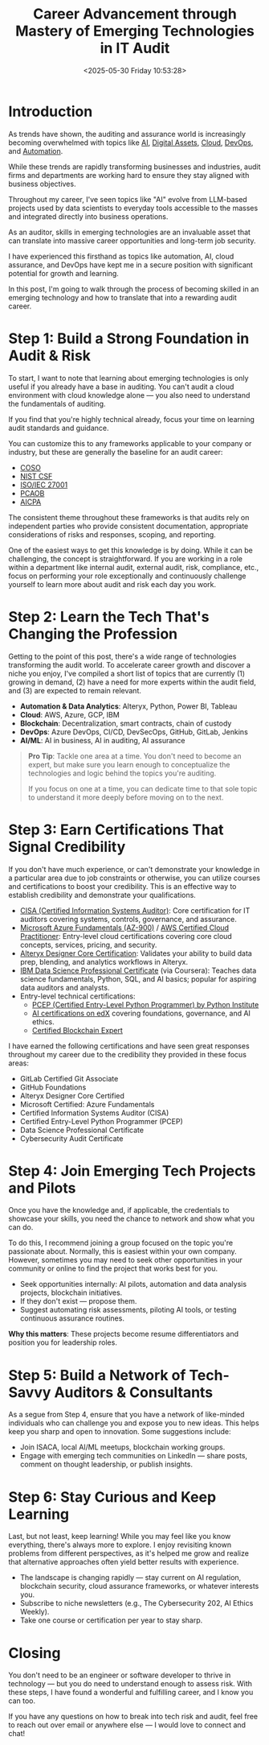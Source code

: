 #+date:        <2025-05-30 Friday 10:53:28>
#+title:       Career Advancement through Mastery of Emerging Technologies in IT Audit
#+description: Instructional content detailing actionable knowledge areas including artificial intelligence, blockchain, cloud computing, DevOps, and automation relevant for audit professionals.
#+slug:        it-audit-career
#+filetags:    :audit:technology:career:

* Introduction

As trends have shown, the auditing and assurance world is increasingly becoming
overwhelmed with topics like [[https://kpmg.com/xx/en/what-we-do/services/ai/trusted-ai-framework.html][AI]], [[https://pcaobus.org/Documents/Audits-Involving-Cryptoassets-Spotlight.pdf][Digital Assets]], [[https://kpmg.com/us/en/articles/2023/building-trust-cloud-environments.html][Cloud]], [[https://kpmg.com/us/en/articles/2023/role-of-internal-audit-devops.html][DevOps]], and [[https://kpmg.com/ch/en/insights/technology/audit-transformation.html][Automation]].

While these trends are rapidly transforming businesses and industries, audit
firms and departments are working hard to ensure they stay aligned with business
objectives.

Throughout my career, I've seen topics like "AI" evolve from LLM-based projects
used by data scientists to everyday tools accessible to the masses and integrated
directly into business operations.

As an auditor, skills in emerging technologies are an invaluable asset that can
translate into massive career opportunities and long-term job security.

I have experienced this firsthand as topics like automation, AI, cloud
assurance, and DevOps have kept me in a secure position with significant potential
for growth and learning.

In this post, I'm going to walk through the process of becoming skilled in an
emerging technology and how to translate that into a rewarding audit career.

* Step 1: Build a Strong Foundation in Audit & Risk

To start, I want to note that learning about emerging technologies is only
useful if you already have a base in auditing. You can't audit a cloud
environment with cloud knowledge alone — you also need to understand the
fundamentals of auditing.

If you find that you're highly technical already, focus your time on learning
audit standards and guidance.

You can customize this to any frameworks applicable to your company or industry,
but these are generally the baseline for an audit career:

- [[https://www.coso.org/Pages/default.aspx][COSO]]
- [[https://www.nist.gov/cyberframework][NIST CSF]]
- [[https://www.iso.org/isoiec-27001-information-security.html][ISO/IEC 27001]]
- [[https://pcaobus.org/][PCAOB]]
- [[https://www.aicpa-cima.com/resources/assurance][AICPA]]

The consistent theme throughout these frameworks is that audits rely on
independent parties who provide consistent documentation, appropriate
considerations of risks and responses, scoping, and reporting.

One of the easiest ways to get this knowledge is by doing. While it can be
challenging, the concept is straightforward. If you are working in a role within
a department like internal audit, external audit, risk, compliance, etc., focus
on performing your role exceptionally and continuously challenge yourself to
learn more about audit and risk each day you work.

* Step 2: Learn the Tech That's Changing the Profession

Getting to the point of this post, there's a wide range of technologies transforming the audit
world. To accelerate career growth and discover a niche you enjoy, I've compiled
a short list of topics that are currently (1) growing in demand, (2) have a need
for more experts within the audit field, and (3) are expected to remain relevant.

- *Automation & Data Analytics*: Alteryx, Python, Power BI, Tableau
- *Cloud*: AWS, Azure, GCP, IBM
- *Blockchain*: Decentralization, smart contracts, chain of custody
- *DevOps*: Azure DevOps, CI/CD, DevSecOps, GitHub, GitLab, Jenkins
- *AI/ML*: AI in business, AI in auditing, AI assurance

#+BEGIN_QUOTE
*Pro Tip*: Tackle one area at a time. You don't need to become an expert, but
make sure you learn enough to conceptualize the technologies and logic behind
the topics you're auditing.

If you focus on one at a time, you can dedicate time to that sole topic to
understand it more deeply before moving on to the next.
#+END_QUOTE

* Step 3: Earn Certifications That Signal Credibility

If you don't have much experience, or can't demonstrate your knowledge in a
particular area due to job constraints or otherwise, you can utilize courses
and certifications to boost your credibility. This is an effective way to
establish credibility and demonstrate your qualifications.

- [[https://www.isaca.org/credentialing/cisa][CISA (Certified Information Systems Auditor)]]: Core certification for IT
  auditors covering systems, controls, governance, and assurance.
- [[https://learn.microsoft.com/en-us/certifications/azure-fundamentals/][Microsoft Azure Fundamentals (AZ-900)]] / [[https://aws.amazon.com/certification/certified-cloud-practitioner/][AWS Certified Cloud Practitioner]]: Entry-level
  cloud certifications covering core cloud concepts, services, pricing, and
  security.
- [[https://www.alteryx.com/certification/designer-core][Alteryx Designer Core Certification]]: Validates your ability to build data
  prep, blending, and analytics workflows in Alteryx.
- [[https://www.coursera.org/professional-certificates/ibm-data-science][IBM Data Science Professional Certificate]] (via Coursera): Teaches data
  science fundamentals, Python, SQL, and AI basics; popular for aspiring data
  auditors and analysts.
- Entry-level technical certifications:
  - [[https://pythoninstitute.org/pcep][PCEP (Certified Entry-Level Python Programmer) by Python Institute]]
  - [[https://www.edx.org/learn/artificial-intelligence][AI certifications on edX]] covering foundations, governance, and AI ethics.
  - [[https://www.blockchain-council.org/certifications/certified-blockchain-professional-expert/][Certified Blockchain Expert]]

I have earned the following certifications and have seen great responses
throughout my career due to the credibility they provided in these focus areas:

- GitLab Certified Git Associate
- GitHub Foundations
- Alteryx Designer Core Certified
- Microsoft Certified: Azure Fundamentals
- Certified Information Systems Auditor (CISA)
- Certified Entry-Level Python Programmer (PCEP)
- Data Science Professional Certificate
- Cybersecurity Audit Certificate

* Step 4: Join Emerging Tech Projects and Pilots

Once you have the knowledge and, if applicable, the credentials to showcase your
skills, you need the chance to network and show what you can do.

To do this, I recommend joining a group focused on the topic you're passionate
about. Normally, this is easiest within your own company. However, sometimes you
may need to seek other opportunities in your community or online to find the
project that works best for you.

- Seek opportunities internally: AI pilots, automation and data analysis
  projects, blockchain initiatives.
- If they don't exist — propose them.
- Suggest automating risk assessments, piloting AI tools, or testing continuous
  assurance routines.

*Why this matters*: These projects become resume differentiators and position
you for leadership roles.

* Step 5: Build a Network of Tech-Savvy Auditors & Consultants

As a segue from Step 4, ensure that you have a network of like-minded
individuals who can challenge you and expose you to new ideas. This helps keep
you sharp and open to innovation. Some suggestions include:

- Join ISACA, local AI/ML meetups, blockchain working groups.
- Engage with emerging tech communities on LinkedIn — share posts, comment on
  thought leadership, or publish insights.

* Step 6: Stay Curious and Keep Learning

Last, but not least, keep learning! While you may feel like you know everything,
there's always more to explore. I enjoy revisiting known problems from different
perspectives, as it's helped me grow and realize that alternative approaches
often yield better results with experience.

- The landscape is changing rapidly — stay current on AI regulation, blockchain
  security, cloud assurance frameworks, or whatever interests you.
- Subscribe to niche newsletters (e.g., The Cybersecurity 202, AI Ethics
  Weekly).
- Take one course or certification per year to stay sharp.

* Closing

You don't need to be an engineer or software developer to thrive in technology —
but you do need to understand enough to assess risk. With these steps, I have
found a wonderful and fulfilling career, and I know you can too.

If you have any questions on how to break into tech risk and audit, feel free to
reach out over email or anywhere else — I would love to connect and chat!
